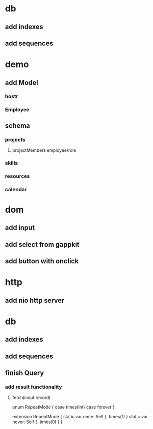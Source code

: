* db
** add indexes
** add sequences

* demo
** add Model
*** hostr
*** Employee
** schema
*** projects
**** projectMembers employee/role
*** skills
*** resources
*** calendar

* dom
** add input
** add select from gappkit
** add button with onclick

* http
** add nio http server

* db
** add indexes
** add sequences
** finish Query
*** add result functionality
**** fetch(inout record)

enum RepeatMode {
  case times(Int)
  case forever
}

extension RepeatMode {
  static var once: Self { .times(1) }
  static var never: Self { .times(0) }
}

